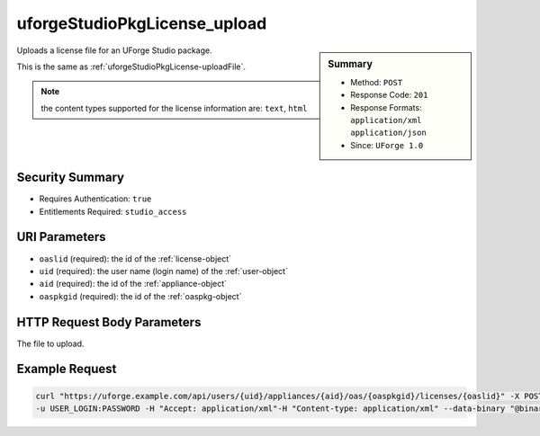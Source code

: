 .. Copyright 2016 FUJITSU LIMITED

.. _uforgeStudioPkgLicense-upload:

uforgeStudioPkgLicense_upload
-----------------------------

.. function:: POST /users/{uid}/appliances/{aid}/oas/{oaspkgid}/licenses/{oaslid}

.. sidebar:: Summary

	* Method: ``POST``
	* Response Code: ``201``
	* Response Formats: ``application/xml`` ``application/json``
	* Since: ``UForge 1.0``

Uploads a license file for an UForge Studio package. 

This is the same as :ref:`uforgeStudioPkgLicense-uploadFile`. 

.. note:: the content types supported for the license information are: ``text``, ``html``

Security Summary
~~~~~~~~~~~~~~~~

* Requires Authentication: ``true``
* Entitlements Required: ``studio_access``

URI Parameters
~~~~~~~~~~~~~~

* ``oaslid`` (required): the id of the :ref:`license-object`
* ``uid`` (required): the user name (login name) of the :ref:`user-object`
* ``aid`` (required): the id of the :ref:`appliance-object`
* ``oaspkgid`` (required): the id of the :ref:`oaspkg-object`

HTTP Request Body Parameters
~~~~~~~~~~~~~~~~~~~~~~~~~~~~

The file to upload.

Example Request
~~~~~~~~~~~~~~~

.. code-block:: bash

	curl "https://uforge.example.com/api/users/{uid}/appliances/{aid}/oas/{oaspkgid}/licenses/{oaslid}" -X POST \
	-u USER_LOGIN:PASSWORD -H "Accept: application/xml"-H "Content-type: application/xml" --data-binary "@binaryFilePath"

.. seealso::

	 * :ref:`oaspkg-object`
	 * :ref:`appliance-object`
	 * :ref:`license-object`
	 * :ref:`uforgeStudioPkg-create`
	 * :ref:`uforgeStudioPkg-delete`
	 * :ref:`uforgeStudioPkg-get`
	 * :ref:`uforgeStudioPkg-update`
	 * :ref:`uforgeStudioPkg-upload`
	 * :ref:`uforgeStudioPkg-download`
	 * :ref:`uforgeStudioPkgLicense-download`
	 * :ref:`uforgeStudioPkgLicense-delete`
	 * :ref:`uforgeStudioPkgLicense-uploadFile`
